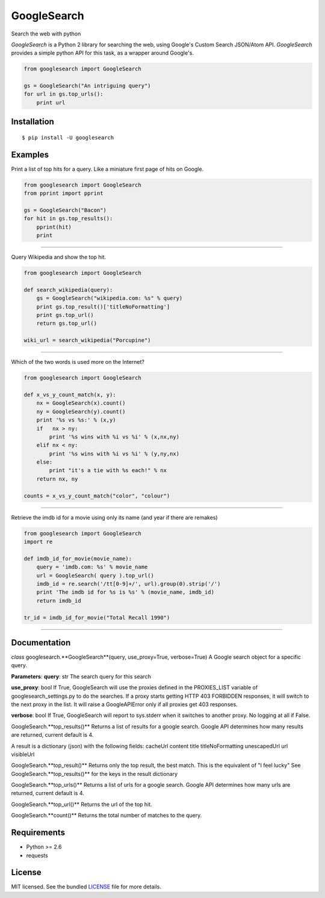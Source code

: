 
GoogleSearch
============
Search the web with python

`GoogleSearch` is a Python 2 library for searching the web, using
Google's Custom Search JSON/Atom API. `GoogleSearch` provides a simple
python API for this task, as a wrapper around Google's.


.. code-block:: python

    from googlesearch import GoogleSearch

    gs = GoogleSearch("An intriguing query")
    for url in gs.top_urls():
        print url



Installation
------------
::

    $ pip install -U googlesearch

Examples
--------

Print a list of top hits for a query. 
Like a miniature first page of hits on Google.

.. code-block:: python

    from googlesearch import GoogleSearch
    from pprint import pprint

    gs = GoogleSearch("Bacon")
    for hit in gs.top_results():
        pprint(hit)
        print

-----------------	

Query Wikipedia and show the top hit.

.. code-block:: python

    from googlesearch import GoogleSearch

    def search_wikipedia(query):
        gs = GoogleSearch("wikipedia.com: %s" % query)
	print gs.top_result()['titleNoFormatting']
	print gs.top_url()
	return gs.top_url()

    wiki_url = search_wikipedia("Porcupine")

-----------------	

Which of the two words is used more on the Internet?

.. code-block:: python

    from googlesearch import GoogleSearch

    def x_vs_y_count_match(x, y):
	nx = GoogleSearch(x).count()
	ny = GoogleSearch(y).count()
	print '%s vs %s:' % (x,y)
	if   nx > ny:
	    print '%s wins with %i vs %i' % (x,nx,ny)
	elif nx < ny:
            print '%s wins with %i vs %i' % (y,ny,nx)
	else:
            print "it's a tie with %s each!" % nx
	return nx, ny

    counts = x_vs_y_count_match("color", "colour")
	
-----------------	

Retrieve the imdb id for a movie using only its name
(and year if there are remakes)

.. code-block:: python

    from googlesearch import GoogleSearch
    import re
    
    def imdb_id_for_movie(movie_name):
	query = 'imdb.com: %s' % movie_name
	url = GoogleSearch( query ).top_url()
	imdb_id = re.search('/tt[0-9]+/', url).group(0).strip('/')
	print 'The imdb id for %s is %s' % (movie_name, imdb_id)
	return imdb_id

    tr_id = imdb_id_for_movie("Total Recall 1990")

-----------------	
    
Documentation
-------------

*class* googlesearch.**GoogleSearch**(query, use_proxy=True, verbose=True)
A Google search object for a specific query.

**Parameters**:
**query**: str
The search query for this search

**use_proxy**: bool
If True, GoogleSearch will use the proxies defined in the
PROXIES_LIST variable of googlesearch_settings.py to do the
searches. If a proxy starts getting HTTP 403 FORBIDDEN responses,
it will switch to the next proxy in the list. It will raise a
GoogleAPIError only if all proxies get 403 responses. 

**verbose**: bool
If True, GoogleSearch will report to sys.stderr when it switches to
another proxy. No logging at all if False.


GoogleSearch.**top_results()**
Returns a list of results for a google search.
Google API determines how many results are returned, current
default is 4.

A result is a dictionary (json) with the following fields:
cacheUrl
content
title
titleNoFormatting
unescapedUrl
url
visibleUrl


GoogleSearch.**top_result()**
Returns only the top result, the best match.
This is the equivalent of "I feel lucky"
See GoogleSearch.**top_results()** for the keys
in the result dictionary


GoogleSearch.**top_urls()**
Returns a list of urls for a google search.
Google API determines how many urls are returned, current
default is 4.


GoogleSearch.**top_url()**
Returns the url of the top hit.


GoogleSearch.**count()**
Returns the total number of matches to the query.


Requirements
------------

- Python >= 2.6
- requests

License
-------

MIT licensed. See the bundled `LICENSE <https://github.com/frrmack/Goog/blob/master/LICENSE>`_ file for more details.

